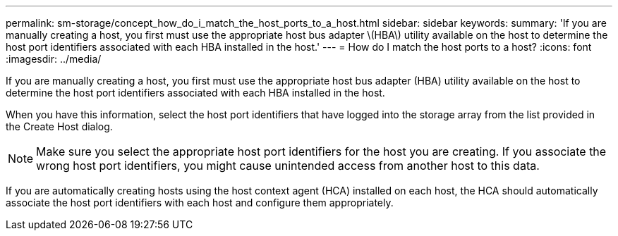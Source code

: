 ---
permalink: sm-storage/concept_how_do_i_match_the_host_ports_to_a_host.html
sidebar: sidebar
keywords: 
summary: 'If you are manually creating a host, you first must use the appropriate host bus adapter \(HBA\) utility available on the host to determine the host port identifiers associated with each HBA installed in the host.'
---
= How do I match the host ports to a host?
:icons: font
:imagesdir: ../media/

[.lead]
If you are manually creating a host, you first must use the appropriate host bus adapter (HBA) utility available on the host to determine the host port identifiers associated with each HBA installed in the host.

When you have this information, select the host port identifiers that have logged into the storage array from the list provided in the Create Host dialog.

[NOTE]
====
Make sure you select the appropriate host port identifiers for the host you are creating. If you associate the wrong host port identifiers, you might cause unintended access from another host to this data.
====

If you are automatically creating hosts using the host context agent (HCA) installed on each host, the HCA should automatically associate the host port identifiers with each host and configure them appropriately.
